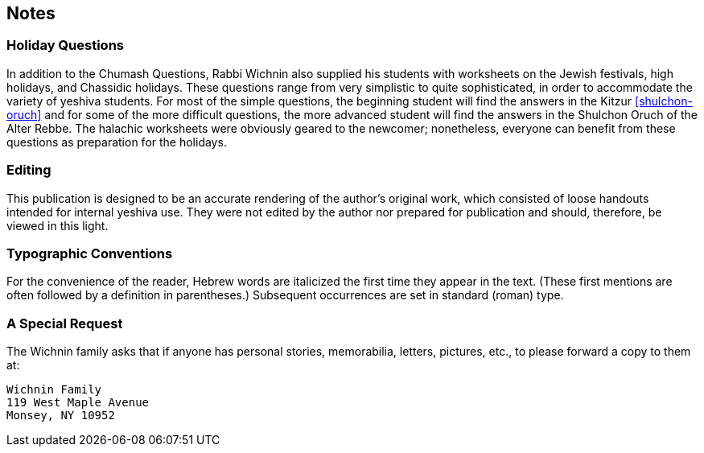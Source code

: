 [#notes]
[preface]
== Notes

[discrete]
=== Holiday Questions
In addition to the Chumash Questions, Rabbi Wichnin also supplied his students with worksheets on the Jewish festivals, high holidays, and Chassidic holidays. These questions range from very simplistic to quite sophisticated, in order to accommodate the variety of yeshiva students. For most of the simple questions, the beginning student will find the answers in the Kitzur <<shulchon-oruch>> and for some of the more difficult questions, the more advanced student will find the answers in the Shulchon Oruch of the Alter Rebbe. The halachic worksheets were obviously geared to the newcomer; nonetheless, everyone can benefit from these questions as preparation for the holidays.

[discrete]
=== Editing
This publication is designed to be an accurate rendering of the author’s original work, which consisted of loose handouts intended for internal yeshiva use. They were not edited by the author nor prepared for publication and should, therefore, be viewed in this light.

[discrete]
=== Typographic Conventions
For the convenience of the reader, Hebrew words are italicized the first time they appear in the text. (These first mentions are often followed by a definition in parentheses.) Subsequent occurrences are set in standard (roman) type.

[discrete]
=== A Special Request
The Wichnin family asks that if anyone has personal stories, memorabilia, letters, pictures, etc., to please forward a copy to them at:

    Wichnin Family
    119 West Maple Avenue
    Monsey, NY 10952
